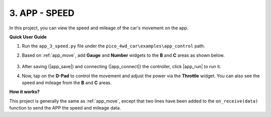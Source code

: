 3. APP - SPEED
==================

In this project, you can view the speed and mileage of the car's movement on the app.

**Quick User Guide**

#. Run the ``app_3_speed.py`` file under the ``pico_4wd_car\examples\app_control`` path.

#. Based on :ref:`app_move`, add **Gauge** and **Number** widgets to the **B** and **C** areas as shown below.

    .. image:: img/APP_DB_3_1.png

#. After saving (|app_save|) and connecting (|app_connect|) the controller, click |app_run| to run it.

#. Now, tap on the **D-Pad** to control the movement and adjust the power via the **Throttle** widget. You can also see the speed and mileage from the **B** and **C** areas.

**How it works?**

This project is generally the same as :ref:`app_move`, except that two lines have been added to the ``on_receive(data)`` function to send the APP the speed and mileage data.


.. code-block:: python
    :emphasize-lines: 10,12

    '''----------------- on_receive (ws.loop()) ---------------------'''
    def on_receive(data):
        global throttle_power, steer_power, move_status, dpad_touched

        ''' if not connected, skip & stop '''
        if not ws.is_connected():
            return

        # Speed measurement
        ws.send_dict['B'] = round(speed.get_speed(), 2) # uint: cm/s
        # Speed mileage
        ws.send_dict['C'] = speed.get_mileage() # unit: meter

        # ..........
